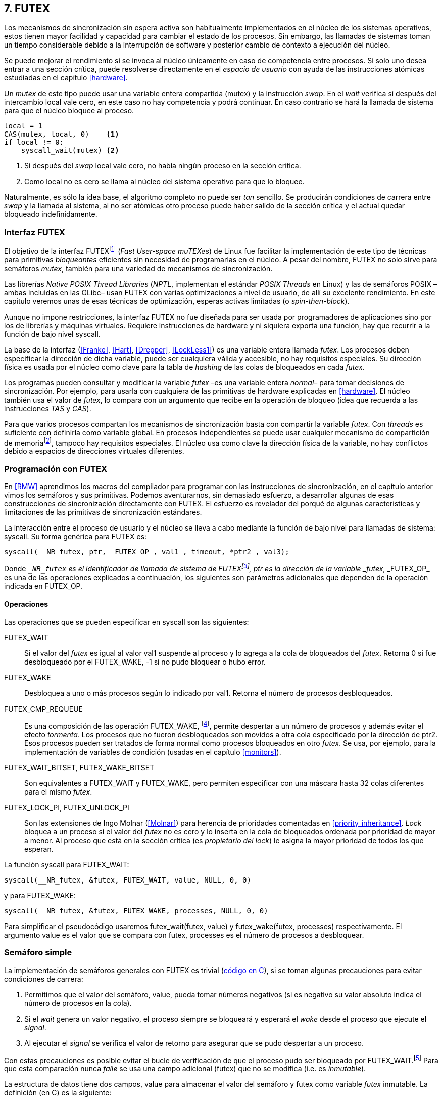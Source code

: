 [[futex]]
== 7. FUTEX

Los mecanismos de sincronización sin espera activa son habitualmente implementados en el núcleo de los sistemas operativos, estos tienen mayor facilidad y capacidad para cambiar el estado de los procesos. Sin embargo, las llamadas de sistemas toman un tiempo considerable debido a la interrupción de software y posterior cambio de contexto a ejecución del núcleo.

Se puede mejorar el rendimiento si se invoca al núcleo únicamente en caso de competencia entre procesos. Si solo uno desea entrar a una sección crítica, puede resolverse directamente en el _espacio de usuario_ con ayuda de las instrucciones atómicas estudiadas en el capítulo <<hardware>>.

Un _mutex_ de este tipo puede usar una variable entera compartida (+mutex+) y la instrucción _swap_. En el _wait_ verifica si después del intercambio +local+ vale cero, en este caso no hay competencia y podrá continuar. En caso contrario se hará la llamada de sistema para que el núcleo bloquee al proceso.

[source, python]
----
local = 1
CAS(mutex, local, 0)    <1>
if local != 0:
    syscall_wait(mutex) <2>
----
<1> Si después del _swap_ +local+ vale cero, no había ningún proceso en la sección crítica.
<2> Como +local+ no es cero se llama al núcleo del sistema operativo para que lo bloquee.

Naturalmente, es sólo la idea base, el algoritmo completo no puede ser _tan_ sencillo. Se producirán condiciones de carrera entre _swap_ y la llamada al sistema, al no ser atómicas otro proceso puede haber salido de la sección crítica y el actual quedar bloqueado indefinidamente.

=== Interfaz FUTEX
El objetivo de la interfaz FUTEXfootnote:[man 7 futex] (_Fast User-space muTEXes_) de Linux fue facilitar la implementación de este tipo de técnicas para primitivas _bloqueantes_ eficientes sin necesidad de programarlas en el núcleo. A pesar del nombre, FUTEX no solo sirve para semáforos _mutex_, también para una variedad de mecanismos de sincronización.

Las librerías _Native POSIX Thread Libraries_ (_NPTL_, implementan el estándar _POSIX Threads_ en Linux) y las de semáforos POSIX –ambas incluidas en las GLibc– usan FUTEX con varias optimizaciones a nivel de usuario, de allí su excelente rendimiento. En este capítulo veremos unas de esas técnicas de optimización, esperas activas limitadas (o _spin-then-block_).

Aunque no impone restricciones, la interfaz FUTEX no fue diseñada para ser usada por programadores de aplicaciones sino por los de librerías y máquinas virtuales. Requiere instrucciones de hardware y ni siquiera exporta una función, hay que recurrir a la función de bajo nivel +syscall+.

La base de la interfaz (<<Franke>>, <<Hart>>, <<Drepper>>, <<LockLess1>>) es una variable entera llamada _futex_. Los procesos deben especificar la dirección de dicha variable, puede ser cualquiera válida y accesible, no hay requisitos especiales. Su dirección física es usada por el núcleo como clave para la tabla de _hashing_ de las colas de bloqueados en cada _futex_.

Los programas pueden consultar y modificar la variable _futex_ –es una variable entera _normal_– para tomar decisiones de sincronización. Por ejemplo, para usarla con cualquiera de las primitivas de hardware explicadas en <<hardware>>. El núcleo también usa el valor de _futex_, lo compara con un argumento que recibe en la operación de bloqueo (idea que recuerda a las instrucciones _TAS_ y _CAS_).

Para que varios procesos compartan los mecanismos de sincronización basta con compartir la variable _futex_. Con _threads_ es suficiente con definirla como variable global. En procesos independientes se puede usar cualquier mecanismo de compartición de memoriafootnote:[Como +shmget+ del sistema IPC de System V, o el más moderno +mmap+.], tampoco hay requisitos especiales. El núcleo usa como clave la dirección física de la variable, no hay conflictos debido a espacios de direcciones virtuales diferentes.

=== Programación con FUTEX
En <<RMW>> aprendimos los macros del compilador para programar con las instrucciones de sincronización, en el capítulo anterior vimos los semáforos y sus primitivas. Podemos aventurarnos, sin demasiado esfuerzo, a desarrollar algunas de esas construcciones de sincronización directamente con FUTEX. El esfuerzo es revelador del porqué de algunas características y limitaciones de las primitivas de sincronización estándares.

La interacción entre el proceso de usuario y el núcleo se lleva a cabo mediante la función de bajo nivel para llamadas de sistema: +syscall+. Su forma genérica para FUTEX es:

    syscall(__NR_futex, ptr, _FUTEX_OP_, val1 , timeout, *ptr2 , val3);

Donde `__NR_futex` es el identificador de llamada de sistema de FUTEXfootnote:[Definido en +/usr/include/asm-generic/unistd.h+.], +ptr+ es la dirección de la variable _futex_, +_FUTEX_OP_+ es una de las operaciones explicados a continuación, los siguientes son parámetros adicionales que dependen de la operación indicada en +FUTEX_OP+.


==== Operaciones
Las operaciones que se pueden especificar en +syscall+ son las siguientes:

+FUTEX_WAIT+:: Si el valor del _futex_ es igual al valor +val1+ suspende al proceso y lo agrega a la cola de bloqueados del _futex_. Retorna 0 si fue desbloqueado por el +FUTEX_WAKE+, +-1+ si no pudo bloquear o hubo error.

+FUTEX_WAKE+:: Desbloquea a uno o más procesos según lo indicado por +val1+. Retorna el número de procesos desbloqueados.

+FUTEX_CMP_REQUEUE+:: Es una composición de las operación +FUTEX_WAKE+, footnote:[Reemplaza a la obsoleta +FUTEX_REQUEUE+ que no hacía la comparación del valor del _futex_ y provocaba condiciones de carrera.], permite despertar a un número de procesos y además evitar el efecto _tormenta_. Los procesos que no fueron desbloqueados son movidos a otra cola especificado por la dirección de +ptr2+. Esos procesos pueden ser tratados de forma normal como procesos bloqueados en otro _futex_. Se usa, por ejemplo, para la implementación de variables de condición (usadas en el capítulo <<monitors>>).

+FUTEX_WAIT_BITSET+, +FUTEX_WAKE_BITSET+:: Son equivalentes a +FUTEX_WAIT+ y +FUTEX_WAKE+, pero permiten especificar con una máscara hasta 32 colas diferentes para el mismo _futex_.

+FUTEX_LOCK_PI+, +FUTEX_UNLOCK_PI+:: Son las extensiones de Ingo Molnar (<<Molnar>>) para herencia de prioridades comentadas en <<priority_inheritance>>. _Lock_ bloquea a un proceso si el valor del _futex_ no es cero y lo inserta en la cola de bloqueados ordenada por prioridad de mayor a menor. Al proceso que está en la sección crítica (es _propietario del lock_) le asigna la mayor prioridad de todos los que esperan.

****
La función +syscall+ para +FUTEX_WAIT+:

    syscall(__NR_futex, &futex, FUTEX_WAIT, value, NULL, 0, 0)

y para +FUTEX_WAKE+:

    syscall(__NR_futex, &futex, FUTEX_WAKE, processes, NULL, 0, 0)

Para simplificar el pseudocódigo usaremos +futex_wait(futex, value)+ y +futex_wake(futex, processes)+ respectivamente. El argumento +value+ es el valor que se compara con +futex+,  +processes+ es el número de procesos a desbloquear.
****

[[futex_semaphore]]
=== Semáforo simple
La implementación de semáforos generales con FUTEX es trivial (<<futex_semaphore_c, código en C>>), si se toman algunas precauciones para evitar condiciones de carrera:

1. Permitimos que el valor del semáforo, +value+, pueda tomar números negativos (si es negativo su valor absoluto indica el número de procesos en la cola).

2. Si el _wait_ genera un valor negativo, el proceso siempre se bloqueará y esperará el _wake_ desde el proceso que ejecute el _signal_.

3. Al ejecutar el _signal_ se verifica el valor de retorno para asegurar que se pudo despertar a un proceso.

Con estas precauciones es posible evitar el bucle de verificación de que el proceso pudo ser bloqueado por +FUTEX_WAIT+.footnote:[Hay que tener en cuenta que +futex_wait+ es una llamada de sistema que antes de bloquear al proceso verifica que el valor del _futex_ sea igual a +val1+.] Para que esta comparación nunca _falle_ se usa una campo adicional (+futex+) que no se modifica (i.e. es _inmutable_).

La estructura de datos tiene dos campos, +value+ para almacenar el valor del semáforo y +futex+ como variable _futex_ inmutable. La definición (en C) es la siguiente:

[source, c]
----
struct futex_sem {
    int futex;  <1>
    int value;
};
----
<1> Sólo se usa su dirección como _futex_.

La instrucción atómica _add&get_ se usa para incrementar y decrementar atómicamente el valor del semáforo. Así, el algoritmo de la operación _wait_ es sencillo, prácticamente idéntico a la definición _académica-canónica_ de semáforos.

----
def wait(sem):
    value = addAndGet(sem.value, -1)
    if value < 0:
        futex_wait(sem.futex, sem.futex)    <1>
----
<1> Si el valor es menor que 0 el proceso siempre se bloqueará.

El algoritmo de _signal_ también es similar al de la definición de semáforos, pero se necesita añadir un bucle para asegurar que efectivamente se desbloqueó a un proceso. Así se elimina una condición de carrera: el proceso que decrementó y dejó negativo al semáforo podría ejecutar su +futex_wait+ después del +fute_wake+ correspondiente, quedaría bloqueado indefinidamente si no se reitera el _wake_.

----
void signal(futex_sem_t *sem) {
    value = addAndGet(sem.value, 1)
    if value <= 0:
        while futex_wake(sem.futex, 1) < 1: <1>
            sched_yield()
----
<1> Se verifica si efectivamente se desbloqueó a un proceso (el +sched_yield+ no es imprescindible).

Esta implementación es correcta y además es un semáforo fuertefootnote:[El orden de desbloqueo está definido por el orden de ejecución de +futex_wait+.], pero es muy ineficiente si se usa para sincronizar procesos con alta competencia, como en el ejemplo que usamos. Los tiempos de ejecución en estos casos son muy elevados, hasta dos órdenes de magnitud superiores a los tiempos obtenidos en <<spinlocks>> y los semáforos POSIX en <<sem_mutex>>.

----
$ time ./semaphore
real    0m27.587s
user    0m3.678s
sys     0m31.147s <1>
----
<1> Nótese la cantidad de CPU que se consumió en modo sistema, está provocado por el bloqueo y desbloqueo de procesos.

Cuando el +valor+ del semáforo se hace negativo (la situación habitual para un _mutex_ de alta competencia) todos los procesos pasan obligatoriamente por la cola de bloqueados, provocando cambios de contexto innecesarios. No es sencillo mejorarlo sin un algoritmo bastante más complejo, por dos razones:

- La intercalación de instrucciones dentro de las funciones +wait+ y +signal+.

- La operación +FUTEX_WAKE+ no tiene efecto si no hay procesos bloqueados.

Si se pretende optimizar la exclusión mutua para alta competencia conviene implementar semáforos _mutex_, son considerablemente más eficientesfootnote:[¿Empiezas a entender mejor por qué es más eficiente usar _mutexes_ para exclusión mutua?] que los semáforos generales.

=== _Mutex_ simple
Para el siguiente _mutex_ simplefootnote:[Lo desarrollé para este libro buscando que sea eficiente pero a la vez muy sencillo de explicar, no encontré publicado un algoritmo similar.] se requieren también las dos operaciones básicas (<<futex_simple_mutex_c, código en C>>). Se usan las operaciones atómicas _swap_  y _get&add_. Las funciones +lock+ y +unlock+ reciben como argumento la dirección de una estructura con dos enteros:

----
struct simple_futex {
    int locked;
    int waiters;
};
----

El campo +locked+ se usa como variable binaria, si vale 0 no hay procesos en la sección crítica, +waiters+ indica el número de procesos bloqueados en la cola del _futex_ (es decir, que ejecutaron +futex_wait+).


==== _lock_

Si después del _swap_ el campo +locked+ es cero significa que no hay competencia, podrá entrar directamente sin intervención del núcleo. En caso contrario, se incrementa _tentativamente_ el contador de procesos en espera y se llama a +futex_wait+ que comparará si valor de +locked+ sigue siendo 1. Si no es así, el proceso que estaba en la sección crítica ya salió, por lo que se debe volver al principio del bucle después de restablecer el valor de +waiters+.

Si el proceso fue bloqueado en +futex_wait+, cuando se despierte decrementará +waiters+ y volverá al principio del bucle para verificar que efectivamente puede entrar.

----
def lock(futex):
    while True:
        local = swap(futex.locked, 1)
        if local == 0:                   <1>
            return

        getAndAdd(futex.waiters, 1)
        futex_wait(futex.locked, 1)      <2>
        getAndAdd(futex.waiters, -1)
----
<1> Si +locked+ valía cero ahora vale 1, no hay competencia, el proceso puede entrar a la sección crítica inmediatamente.
<2> Para que se agregue a la cola de bloqueados se verifica que +locked+ siga en 1.

==== _unlock_
Esta función es más sencilla, el proceso indica que salió de la sección crítica poniendo 0 en +locked+. Si hay procesos en espera despierta a uno de ellos.

----
def unlock(futex):
    futex.locked = 0
    if futex.waiters > 0:
        futex_wake(futex.locked, 1)
----

Este algoritmo es más simple y eficiente comparado al de semáforos generales, de 27 segundos de tiempo real se pasó a menos de uno.

----
$ time ./simple_mutex
real    0m0.899s
user    0m0.398s
sys     0m2.725s
----


No obstante, tiene un problema. Aunque las colas de FUTEX son FIFO esta implementación no asegura espera limitada. Si el proceso que sale de la sección crítica inmediatamente vuelve a llamar a +lock+, podrá entrar antes que el proceso que se despertó en +futex_wake+. Como dicho proceso estaba bloqueado y se tiene que hacer el cambio de contexto, la probabilidad de que el que acaba de salir ejecute antes el _swap_ es muy elevada.

[[drepper_mutex]]
=== _Mutex_ de Drepper

En su influyente artículo _Futexes Are Tricky_ (<<Drepper>>) Ulrich Drepper propone un algoritmo de _mutex_ diferente (<<mutex_drepper_c, código en C>>). En teoría es eficiente, pero tampoco es equitativo y es bastante más complejo, sobre todo para explicarlo en pocas líneas. En el _mutex simple_ anterior se usaban dos variables (+waiters+ y +locked+), en éste se usa un único entero _futex_ que puede tomar tres valores diferentes:


- 0: libre
- 1: ocupado, sin procesos bloqueados
- 2: ocupado, uno o más procesos bloqueados


._lock_
----
def lock(futex) {
    c = 0
    CAS(futex, c, 1)
    if c == 0:
        return                  <1>
    if c != 2:
        c = swap(futex, 2)      <2>
    while c != 0:               <3>
        futex_wait(futex, 2)
        c = swap(futex, 2)
----
<1> No hay competencia, entra a la sección crítica.
<2> Indica que habrá un proceso bloqueado.
<3> Se bloquea hasta que no haya procesos en la sección crítica.

._unlock_
----
def unlock(futex):
    if getAndAdd(futex, -1) != 1:
        futex = 0;              <1>
        futex_wake(futex, 1)
----
<1> Hay procesos bloqueados, despierta a uno.

En la comparación de tiempos entre ambos no hay diferencias notables.

----
$ time ./mutex_drepper
real    0m0.826s
user    0m0.598s
sys     0m2.284s
----


Este algoritmo requiere una única variable y, al reducir las operaciones atómicas de incremento y decremento en el _lock_, cargaría menos al sistema de coherencia de caché  con muchos procesadores.

=== _Mutex_ equitativo

Se puede implementar en FUTEX un _mutex_ equitativo similar al <<ticket_lock, _ticket-lock_>>. Se requiere una estructura con dos campos, el número creciente (+number+) y el turno actual (+turn+).

[source, c]
----
struct simple_futex {
    unsigned number;
    unsigned turn;
};
----

El campo +turn+ es la variable _futex_, la comparación en +futex_wait+ elimina la condición de carrera si el turno se modifica entre la comparación y la llamada de sistema. Si el proceso es interrumpido y otro proceso entra a la sección crítica, +turn+ será diferente y no será bloqueado, volverá al inicio del +while+.

El algoritmo es el siguiente (<<futex_fair_mutex_c, código en C>>):

[source, python]
----
def lock(futex):
    number = getAndAdd(futex.number, 1)   <1>
    turn = futex.turn
    while number != turn:                 <2>
        futex_wait(futex.turn, turn)
        turn = futex.turn
----
<1> Cada proceso selecciona un número creciente único.
<2> Espera que sea su turno, en caso contrario se bloquea.

En _unlock_ es imposible despertar únicamente al proceso al que le toca el siguiente turno, hay que despertar a todos y que cada uno verifique si le corresponde continuar (ya lo hacen en el _lock_, están dentro del bucle mientras +number != turn+).

[source, python]
----
def unlock(futex):
    current = getAndAdd(futex.turn)
    if futex.number >= current:
        futex_wake(futex.turn, MAXINT) <1>

----
<1> Para despertar a todos se especifica un número muy grande, en este caso MAXINT, el máximo entero.

Comparado con los anteriores este algoritmo es muy ineficiente, sus tiempos en el mismo ordenador:

----
$ time ./fair_mutex
real    0m32.974s
user    0m7.609s
sys     1m18.414s
----

La diferencia es enorme, incluso toma más tiempo que la primera implementación de semáforos. Uno de los problemas es que hay que despertar a todos los procesos cada vezfootnote:[Con el +futex_wake(futex.turn, MAXINT)+ ], lo que provoca una _tormenta_ de los hilos que se desbloquean y vuelven a bloquearse.

==== Uso de la máscara BITSET

Puede evitarse la _tormenta_ usando las operaciones +FUTEX_WAIT_BITSET+ y +FUTEX_WAKE_BITSET+ para que solo se despierte al proceso al que le corresponde el turno. Para ello hay que calcular una máscara binaria adecuada, se puede usar el módulo de enteros. Para bloquear en _lock_ la máscara se obtiene a partir del número del proceso, para desbloquear en el _unlock_ se calcula a partir del _turno_ actual.

La función +MASK+ que obtiene la máscara dado un númerofootnote:[Al numero 0 le toca la máscara 0, al 1 la máscara 2, al 2 la máscara 4, etc.] es la siguiente:

[source, python]
----
def MASK(number):
    return 1 << (number % 32)
----

El pseudocódigo es el siguiente (<<futex_fair_mutex_bitset_c, código completo>>):

[source, python]
----
def lock(futex):
    number = getAndAdd(futex.number, 1)
    turn = futex.turn
    while number != turn:
        futex_wait_bitset(futex.turn, turn, MASK(number))
        turn = futex.turn

def unlock(futex):
    current = getAndAdd(futex.turn)
    if futex.number >= current:
        futex_wake_bitset(futex.turn, 1, MASK(current))
----

El tiempo de ejecución del algoritmo:

----
$ time ./fair_mutex_bitset
real    0m38.509s
user    0m6.910s
sys     0m42.622s
----

No ha solucionado nada, sigue siendo muy ineficiente. Incluso peor que el semáforo simple inicial, por dos razones:

- Todos los procesos pasan por la cola de bloqueados al igual que en semáforos.

- Se añade el coste adicional provocado por el siguiente bucle en el +wait+ que es idéntico a ambas versiones:

[source, python]
----
    turn = futex.turn
    while number != turn:
        futex_wait(futex.turn, turn) <1>
----
<1> La función fallará y hay que repetirla si +futex.turn+ cambió desde la asignación a +turn+.


Al haber alta competencia +futex.turn+ cambia muy frecuentemente obligando a ejecutar +futex_wait+ varias veces. No es sencillo obtener _mutex_ equitativos y eficientes. Es una razón por la que ni el _mutex_ de las librerías POSIX Threads ni los semáforos POSIX sean equitativos.

Si es imprescindible un _mutex_ equitativo se puede intentar con otra técnica: esperas activas.


[[spin_then_block]]
=== Optimización con espera activa (_spin-then-block_)

Parece contraintuitiva pero es posible optimizar considerablemente el _mutex_ equitativo recurriendo a esperas activas limitadas. Si hay alta competencia y las secciones críticas son breves conviene hacer una espera activa breve –en la entrada y la salida– para dar oportunidad a que el siguiente proceso obtenga el _lock_ sin necesidad de pasar por la cola de bloqueados.

Se hace la espera activa en _lock_ antes de llamar a +futex_wait+, y en _unlock_ antes de +futex_wake+ (<<futex_fair_mutex_spin_c, código fuente>>). El número de iteraciones de la espera activa debe estar limitada –a cien en el ejemplo– para no convertir al algoritmo en un _spinlock_ que consuma mucha CPU.

[source, python]
----
def lock(futex):
    number = getAndAdd(futex.number, 1)
    tries = 0               <1>
    while number != futex.turn
            and tries < 100:
        tries++;
    turn = futex.turn
    while number != turn:
        futex_wait(futex.turn, turn)
        turn = futex.turn

    futex.current = number  <2>
----
<1> Espera activa limitada a cien iteraciones.
<2> Campo adicional para indicar el número de turno del proceso que está en la sección crítica.

[source, python]
----
def unlock(futex):
    current = getAndAdd(futex.turn)
    tries = 0               <1>
    while current != futex.current
            and tries < 100:
        tries++
    if current > futex.current:
        futex_wake(futex.turn, MAXINT)
----
<1> La espera activa antes de intentar el _wake_ también limitada a 100 iteraciones. Se usa el campo +futex.current+ para verificar si el proceso al que le corresponde el turno entró a la sección crítica.

El tiempo de ejecución es ahora un poco más del doble que el original no equitativo y casi veinte veces menos que el equitativo sin espera activa.

----
$ time ./fair_mutex_spin
real    0m1.702s
user    0m2.804s
sys     0m3.898s
----


En algunas situaciones, como alta competencia y secciones críticas muy breves, son preferibles las esperas activas breves a los costosos cambios de contexto (<<LockLess2>>). Esta técnica es conocida como _spin-then-block_ o _spin-and-park_, es muy usada en librerías y soportes _runtime_ de lenguajes de programación. Por ejemplo, la máquina virtual de Java lo usa para la implementación de sus <<java_monitor, monitores nativos>>.


=== Barreras
FUTEX no solo sirve para semáforos y _mutex_, también para mecanismos de sincronización más complejos como lectores-escritores, variables de condición, etc. Como último ejemplo veremos el algoritmo para implementar <<sync_barrier, barreras de sincronización>>. La estructura tiene cuatro campos:

[source, c]
----
struct barrier {
    int lock;
    unsigned phase;
    unsigned processes;
    unsigned to_arrive;
};
----

- +lock+: Se usa como _mutex_ para asegurar exclusión mutua interna. Se puede usar un entero o un puntero a cualquier estructura, es la variable _futex_ para las funciones +lock+ y +unlock+ (reusadas del código de <<drepper_mutex>>).

- +phase+: Indica la fase actual, comenzará desde cero y se incrementa con cada fase.

- +processes+: Se inicializa con el número de procesos o hilos que se sincronizarán en la barrera.

- +to_arrive+: El número de procesos que faltan por llegar al fin de la fase actual.

Los campos +processes+ y +to_arrive+ deben inicializarse con el número de procesos que se sincronizan. La función de sincronización es +wait+, su uso es idéntico a <<sync_barrier>>:

[source, python]
----
    while True:
        do_phase()
        wait(barrier)
----

El algoritmo, aunque más extenso que los habituales, es sencillo (<<futex_barrier_c, código completo en C>>):

[source, python]
----
def wait(barrier)
    lock(barrier.lock);                    <1>
    barrier.to_arrive -= 1
    if barrier.to_arrive > 0:              <2>
        phase = barrier.phase
        unlock(barrier.lock)
        futex_wait(barrier.phase, phase)
        while barrier.phase == phase:
            futex_wait(barrier.phase, phase)
    else:                                   <3>
        barrier.phase +=1                   <4>
        barrier.to_arrive = barrier.processes
        futex_wake(barrier.phase, MAXINT)   <5>
        unlock(barrier.lock)
----
<1> Hay que asegurar exclusión mutua para asegurar la atomicidad de las operaciones sobre los campos de la barrera.
<2> Faltan procesos por llegar.
<3> Ya llegaron todos.
<4> Se pasa a la siguiente fase.
<5> Desbloquea a todos los procesos.


=== Recapitulación

La programación con interfaces como FUTEX requieren conocimientos avanzados de sistemas operativos, instrucciones de hardware y los problemas de concurrencia y condiciones de carrera. Con las herramientas de sincronización que ofrecen los lenguajes modernos es muy difícil que surja la necesidad de programar con FUTEX, a menos que se trate de algún aplicación para sistemas empotrados o de tiempo real.

Pero es interesante conocer cómo se implementa una interfaz de este tipo, ayuda a comprender:

1. La necesidad y ventajas de las instrucciones de hardware y _spinlocks_, y cómo usarlos convenientemente con técnicas como _spin-then-block_.

2. Los detalles y decisiones técnicas a la hora de implementar primitivas de sincronización. Por ejemplo, por qué los semáforos son débiles, o cómo se gestiona la herencia de prioridades.
